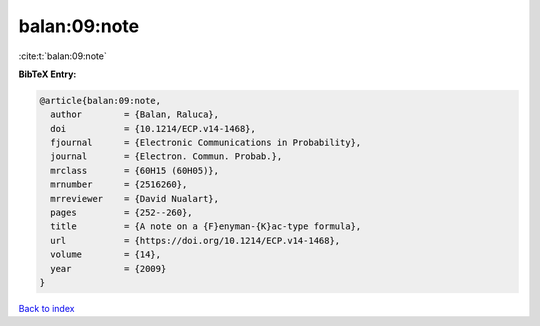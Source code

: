 balan:09:note
=============

:cite:t:`balan:09:note`

**BibTeX Entry:**

.. code-block:: bibtex

   @article{balan:09:note,
     author        = {Balan, Raluca},
     doi           = {10.1214/ECP.v14-1468},
     fjournal      = {Electronic Communications in Probability},
     journal       = {Electron. Commun. Probab.},
     mrclass       = {60H15 (60H05)},
     mrnumber      = {2516260},
     mrreviewer    = {David Nualart},
     pages         = {252--260},
     title         = {A note on a {F}enyman-{K}ac-type formula},
     url           = {https://doi.org/10.1214/ECP.v14-1468},
     volume        = {14},
     year          = {2009}
   }

`Back to index <../By-Cite-Keys.html>`_
